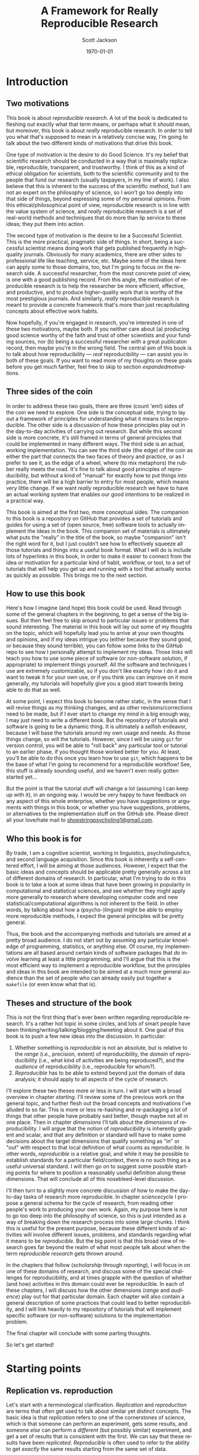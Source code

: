 #+TITLE:     A Framework for Really Reproducible Research
#+AUTHOR:    Scott Jackson
#+EMAIL:     
#+DATE:      \today
#+DESCRIPTION:
#+KEYWORDS:
#+LANGUAGE:  en
#+OPTIONS:   H:3 num:t toc:t \n:nil @:t ::t |:t ^:t -:t f:t *:t <:t
#+OPTIONS:   TeX:t LaTeX:t skip:nil d:nil todo:t pri:nil tags:not-in-toc
#+LATEX_CLASS: custom-book
#+LATEX_HEADER: \usepackage[latin1]{inputenc}
#+LATEX_HEADER: \usepackage[T1]{fontenc}
#+LATEX_HEADER: \usepackage{fixltx2e}
#+LATEX_HEADER: %\usepackage{graphicx}
#+LATEX_HEADER: %\usepackage{soul}
#+LATEX_HEADER: %\usepackage{textcomp}
#+LATEX_HEADER: %\usepackage{wrapfig}
#+LATEX_HEADER: %\usepackage{longtable}
#+LATEX_HEADER: %\usepackage{float}
#+LATEX_HEADER: %\usepackage{amssymb}
#+LATEX_HEADER: %\usepackage{marvosym}
#+LATEX_HEADER: %\usepackage{wasysym}
#+LATEX_HEADER: %\usepackage{latexsym}
#+LATEX_HEADER: \tolerance=1000
#+LATEX_HEADER: \usepackage[colorlinks=true, citecolor=black, linkcolor=black, urlcolor=blue]{hyperref}
#+LATEX_HEADER: \usepackage[style=authoryear, backend=bibtex]{biblatex}
#+LATEX_HEADER: \usepackage{baskervald}
#+LATEX_HEADER: %\usepackage{verbatim}
#+LATEX_HEADER: \usepackage{tikz}
#+LATEX_HEADER: \addbibresource{rrr_book.bib}
#+EXPORT_SELECT_TAGS: export
#+EXPORT_EXCLUDE_TAGS: noexport
#+LINK_UP:   
#+LINK_HOME: 
#+XSLT:

* Introduction
# <<intro>>
** Two motivations
This book is about /reproducible research/. A lot of the book is dedicated to fleshing out exactly what that term means, or perhaps what it /should/ mean, but moreover, this book is about /really/ reproducible research.  In order to tell you what that's supposed to mean in a relatively concise way, I'm going to talk about the two different kinds of motivations that drive this book.

One type of motivation is the desire to do Good Science.  It's my belief that scientific research should be conducted in a way that is maximally replicable, reproducible, transparent, and trustworthy.  I think of this as a kind of ethical obligation for scientists, both to the scientific community and to the people that fund our research (usually taxpayers, in my line of work).  I also believe that this is inherent to the success of the scientific method, but I am not an expert on the philosophy of science, so I won't go too deeply into that side of things, beyond expressing some of my personal opinions.  From this ethical/philosophical point of view, reproducible research is in line with the value system of science, and /really/ reproducible research is a set of real-world methods and techniques that do more than lip service to these ideas; they put them into action.

The second type of motivation is the desire to be a Successful Scientist.  This is the more practical, pragmatic side of things. In short, being a successful scientist means doing work that gets published frequently in high-quality journals.  Obviously for many academics, there are other sides to professional life like teaching, service, etc.  Maybe some of the ideas here can apply some to those domains, too, but I'm going to focus on the research side. A successful researcher, from the most concrete point of view, is one with a good publishing record.  From this angle, the motivation of reproducible research is to help the researcher be more efficient, effective, and productive, and to produce higher-quality work that is worthy of the most prestigious journals. And similarly, /really/ reproducible research is meant to provide a concrete framework that's more than just recapitulating concepts about effective work habits.

Now hopefully, if you're engaged in research, you're interested in one of these two motivations, maybe both. If you neither care about (a) producing good science worthy of the faith and trust of other scientists and your funding sources, nor (b) being a successful researcher with a great publicaton record, then maybe you're in the wrong field.  The central aim of this book is to talk about how reproducibility --- /real/ reproducibility --- can assist you in both of these goals.  If you want to read more of my thoughts on these goals before you get much farther, feel free to skip to section [[expandedmotivations]].
** Three sides of the coin
In order to address these two goals, there are three (count 'em!) sides of the coin we need to explore.  One side is the conceptual side, trying to lay out a framework of principles for understanding what it means to be reproducible.  The other side is a discussion of how these principles play out in the day-to-day activities of carrying out research.  But while this second side is more concrete, it's still framed in terms of general principles that could be implemented in many different ways.  The third side is an actual, working implementation. You can see the third side (the edge) of the coin as either the part that connects the two faces of theory and practice, or as I prefer to see it, as the edge of a wheel, where (to mix metaphors) the rubber really meets the road.  It's fine to talk about good principles of reproducibility, but without a kind of "manual" for exactly how to put things into practice, there will be a high barrier to entry for most people, which means very little change. If we want /really/ reproducible research we have to have an actual working system that enables our good intentions to be realized in a practical way.

This book is aimed at the first two, more conceptual sides.  The companion to this book is a repository on GitHub that provides a set of tutorials and guides for using a set of (open source, free) software tools to actually implement the ideas in the book.  This companion set of materials is ultimately what puts the "really" in the title of the book, so maybe "companion" isn't the right word for it, but I just couldn't see how to effectively squeeze all those tutorials and things into a useful book format.  What I will do is include lots of hyperlinks in this book, in order to make it easier to connect from the idea or motivation for a particular kind of habit, workflow, or tool, to a set of tutorials that will help you get up and running with a tool that actually works as quickly as possible.  This brings me to the next section.
** How to use this book
Here's how I imagine (and hope) this book could be used.  Read through some of the general chapters in the beginning, to get a sense of the big issues.  But then feel free to skip around to particular issues or problems that sound interesting.  The material in this book will lay out some of my thoughts on the topic, which will hopefully lead you to arrive at your own thoughts and opinions, and if my ideas intrigue you (either because they sound good, or because they sound terrible), you can follow some links to the GitHub repo to see how I personally attempt to implement my ideas. Those links will teach you how to use some piece of software (or non-software solution, if appropriate) to implement things yourself.  All the software and techniques I use are extremely customizable, so if you don't like exactly how I do it and want to tweak it for your own use, or if you think you can improve on it more generally, my tutorials will hopefully give you a good start towards being able to do that as well.

At some point, I expect this book to become rather static, in the sense that I will revise things as my thinking changes, and as other revisions/corrections need to be made, but if I ever start to change my mind in a big enough way, I may just need to write a different book.  But the repository of tutorials and software is going to be a dynamic thing.  It is ultimately a selfish endeavor, because I will base the tutorials around my own usage and needs.  As those things change, so will the tutorials.  However, since I will be using =git= for version control, you will be able to "roll back" any particular tool or tutorial to an earlier phase, if you thought those worked better for you. At least, you'll be able to do this once you learn how to use =git=, which happens to be the base of what I'm going to recommend for a reproducible workflow! See, this stuff is already sounding useful, and we haven't even really gotten started yet...

But the point is that the tutorial stuff will change a lot (assuming I can keep up with it), in an ongoing way.  I would be very happy to have feedback on any aspect of this whole enterprise, whether you have suggestions or arguments with things in this book, or whether you have suggestions, problems, or alternatives to the implementation stuff on the GitHub site.  Please direct all your love/hate mail to [[mailto:shoestringpsycholing1@gmail.com][shoestringpsycholing1@gmail.com]].
** Who this book is for
By trade, I am a cognitive scientist, working in linguistics, psycholinguistics, and second language acquisition. Since this book is inherently a self-centered effort, I will be aiming at those audiences. However, I expect that the basic ideas and concepts should be applicable pretty generally across a lot of different domains of research. In particular, what I'm trying to do in this book is to take a look at some ideas that have been growing in popularity in computational and statistical sciences, and see whether they might apply more generally to research where developing computer code and new statistical/computational algorithms is not inherent to the field. In other words, by talking about how a (psycho-)linguist might be able to employ more reproducible methods, I expect the general principles will be pretty general.

Thus, the book and the accompanying methods and tutorials are aimed at a pretty broad audience. I do not start out by assuming any particular knowledge of programming, statistics, or anything else. Of course, my implementations are all based around certain kinds of software packages that /do/ involve learning at least a little programming, and I'll argue that this is the most efficient way to implement a reproducible workflow, but the principles and ideas in this book are intended to be aimed at a much more general audience than the set of people who can already easily put together a =makefile= (or even know what that is).
** Theses and structure of the book
This is not the first thing that's ever been written regarding reproducible research. It's a rather hot topic in some circles, and lots of smart people have been thinking/writing/talking/blogging/tweeting about it. One goal of this book is to push a few new ideas into the discussion. In particular:

1. Whether something is /reproducible/ is not an absolute, but is relative to the /range/ (i.e., precision, extent) of reproducibility, the /domain/ of reproducibility (i.e., what kind of activities are being reproduced?), and the /audience/ of reproducibility (i.e., reproducible for whom?).
2. /Reproducible/ has to be able to extend beyond just the domain of data analysis; it should apply to all aspects of the cycle of research.

I'll explore these two theses more or less in turn.  I will start with a broad overview in chapter [[starting]]. I'll review some of the previous work on the general topic, and further flesh out the broad concepts and motivations I've alluded to so far. This is more or less re-hashing and re-packaging a lot of things that other people have probably said better, though maybe not all in one place. Then in chapter [[dimensions]] I'll talk about the /dimensions/ of reproducibility. I will argue that the notion of /reproducibility/ is inherently gradient and scalar, and that any definition or standard will have to make some decisions about the target dimensions that qualify something as "in" or "out" with respect to that local definition of what counts as reproducible. In other words, /reproducible/ is a relative goal, and while it may be possible to establish standards for a particular field/context, there is no such thing as a useful universal standard. I will then go on to suggest some possible starting points for where to position a reasonably useful definition along these dimensions. That will conclude all of this nosebleed-level discussion.

I'll then turn to a slightly more concrete discussion of how to make the day-to-day tasks of research more reproducible. In chapter [[sciencecycle]] I propose a general schema for the cycle of research, from reading other people's work to producing your own work.  Again, my purpose here is not to go too deep into the philosophy of science, so this is just intended as a way of breaking down the research process into some large chunks. I think this is useful for the present purpose, because these different kinds of activities will involve different issues, problems, and standards regarding what it means to be /reproducible/. But the big point is that this broad view of research goes far beyond the realm of what most people talk about when the term /reproducible research/ gets thrown around. 

In the chapters that follow ([[scholarship]] through [[reporting]]), I will focus in on one of these domains of research, and discuss some of the special challenges for reproducibility, and at times grapple with the question of whether (and how) activities in this domain could ever be reproducible. In each of these chapters, I will discuss how the other dimensions (/range/ and /audience/) play out for that particular domain. Each chapter will also contain a general description of some practices that could lead to better reproducibility, and I will link heavily to my repository of tutorials that will implement specific software (or non-software) solutions to the implementation problem.

The final chapter will conclude with some parting thoughts.

#+BEGIN_LaTeX
~
#+END_LaTeX

So let's get started!
* Starting points
# <<starting>>
** Replication vs. reproduction
# <<replication-v-reproduction>>
Let's start with a terminological clarification.  /Replication/ and /reproduction/ are terms that often get used to talk about similar yet distinct concepts.  The basic idea is that /replication/ refers to one of the cornerstones of science, which is that someone can perform an experiment, gets some results, and someone /else/ can perform a /different/ (but possibly similar) experiment, and get a set of results that is consistent with the first. We can say that these results have been /replicated/.  /Reproducible/ is often used to refer to the ability to get /exactly/ the same results starting from the same set of data.

The meaningful distinction here, I propose, is that /replication/ is about /results/ and /reproduction/ is about /methods/.  In other words, replication is the process of finding results that corroborate an earlier finding.  Many studies are designed to replicate an earlier set of results, and then add an additional manipulation or modification to explore some new aspect. On the other hand, reproduction is more about the ability to reproduce the methods of some work that has already been done. These concepts are somewhat independent, because it may be possible to reproduce a set of methods almost exactly, but if you're collecting data from a different set of participants, you may not end up replicating the initial result.  And conversely, it may be difficult or impossible to reproduce someone's methods exactly, or you may be intentionally running an experiment with a variation on the methods, but you still might get a set of results that meaningfully replicate the earlier findings.

Throughout this book, I will assume that /replication/ is a non-negotiable part of the scientific process (though see discussion in section [[dissenting]]).  If no one can produce results that fit with an earlier set of results, then typically scientists assume there was something wrong with the initial results (all else being equal).  I propose that /reproducibility/ is a methodological approach (or set of approaches) that should make replication easier if a result is true or reliable, and should make aberrent or erroneous results more transparent.  In other words, having reproducible methods does not guarantee replication, nor are reproducible methods strictly necessary for replication. But it's my contention (and the opinion of many others) that reproducible methods really facilitate the process in an important way.

With this distinction out of the way, let's talk a little about how the notion of reproducibility has developed recently.
** A sketchy history of reproducibility
I will not go through a detailed, scholarly review of reproducible research, but I will give a brief overview, to help orient you to how the content of this book fits with other discussions of the general topic.

At its roots, the discussion of reproducible research in the modern context comes from computer science, statistics, and more recently, other disciplines (like genetic biology) that involve increasingly computation-heavy analysis. One of the seminal works is \textcite{knuth1984literate}, which coined the eponymous term "literate programming." The specific idea was that good programs should be written with the /human/ reader in mind, not (just) the computer that runs the programs. This idea has lead to further ideas and developments in methods of documenting code, methods of writing code to be more legible (including developing computer languages themselves to be more legible), and methods of intertwining (or to use the Knuth's term, "weaving") human language that explains the code with the code language itself. But the broader idea is the foundation of reproducibility in the computer sciences, which is that in order for a program (and its results) to be shared effectively with the broader community, some care needs to be taken in how it is created. A program that is opaque to people other than its creator will be far less useful than a program that can be understood easily, because the latter can be improved, expanded, adapted, modified, and debugged far more easily.

Jon Claerbout is the next big name on the list, as the coiner of the term "reproducible research",[fn:claerboutreally] and as an influential early adopter and developer of methods for reproducible computational research.  One of Claerbout's earliest forays was a paper given at the 1992 annual meeting of the Society of Exploration Geophysics,[fn:claerbout1992] but more recent commentaries are given in \textcite{schwab2000making} and \textcite{fomel2009reproducible}, and there are various places (like the Madagascar project, at http://www.ahay.org/) where colleagues have implemented complete systems for reproducible research within particular domains.

[fn:claerboutreally] According to \cite{buckheit1995wavelab}, Claerbout preceded me in using the term "really reproducible" as well.

[fn:claerbout1992] An "extended abstract" is available here:\\ http://sepwww.stanford.edu/doku.php?id=sep:research:reproducible:seg92
   
Other people that have been especially visible in various ways include Robert Gentleman[fn:gentleman] \parencite[e.g.,][]{gentleman2004statistical, gentleman2005reproducible}, Roger Peng \parencite[e.g.,][]{peng2009reproducible, peng2008caching, }, and Victoria Stodden \parencite[e.g.,][]{stodden2009enabling, stodden2010reproducible, stodden2011trust, stodden2012reproducible}.

[fn:gentleman] Yes, [[http://www.r-project.org/][that Robert Gentleman]].

A common thread among all of these major movers and shakers is that they are primarily in the computational and statistical fields. There is a reason for this. The most common current notion of reproducible research, as forwarded by the people above and others, comes down to sharing the data and code that generate a particular analysis, set of results, figures, etc.  This has become a bigger deal in these fields, as the analyses themselves have become more complex and sometimes very computation-intensive. In computer science, it seems obvious that sharing code should be part of the publication process, because in many cases, the code /is/ the research!  For example, someone writes a piece of software to accomplish X, and then publishes a paper that describes the overall ideas, and maybe some benchmarks or other evidence that it does actually accomplish X.  But the primary interest from other people in the field may be in /how/ the software actually does what it does. In proprietary contexts, this may be kept secret, so that the owners of the software can sell it and beat their competitors, who are unable to do X.  But in scientific contexts, I think secrecy is unacceptable, because it makes it impossible for the scientific community to review, accept, and synthesize the work.  Black boxes are not good for science, though they may be good for warfare or profit (/maybe/).

Beyond sharing your code because your code /is/ the research, the argument is that sharing your code allows for scientific openness because other people can inspect your code for mistakes, intentional or otherwise. It's a "show your work" kind of argument. From a more positive angle, sharing code helps share the innovation and allows following researchers to build upon this work more easily and productively. In fields where the computations are non-trivial, and /how/ you get a results is as much an innovation as /what/ the results are, showing your work is an important part of dissemination and communication across the field.  So it's no wonder that fields like Peng's (biostatistics) and Stodden's (statistics and computation) are at the forefront of pushing the ideas of reproducible research.

What about fields in the cognitive and social sciences?  What about the processes involved in science before you have the data in hand, or after the analyses have been performed?  While I think the current movement in reproducible research is great, it doesn't go nearly far enough. That's why I'm writing this book.
** Expanded motivations
# <<expandedmotivations>>
If you've gotten this far, I've given you a few teasers in terms of what this is all about, and why you might care.  Or maybe you've skipped to this part to decide whether reading this is worth your time.  So here I'm going to expand a little on the opening section and enumerate what I think the main selling points are for putting in the effort to make your research methods more reproducible.
*** Being a more successful scientist
# <<success>>
I will talk about the "selfish" interests first. I'm talking about producing more and better research, getting more published, and generally being better at your job (if that involves research).

Here are some questions that involve common issues within research/academia, which can be enormously time-consuming, energy-consuming, and even (if things go poorly) career-threatening:

- You have completed months of data formatting, coding, and analysis, and have spent hours and hours formatting tables of results, creating, formatting, and labeling plots, and inserting statistics into a paper. You (or a colleague, grad student, or especially sharp reviewer) realize that some part of your data was coded wrong, or should be excluded.  How long will it take to reproduce everything you've done after fixing your data?
- You are working on a complex data set, and in the process you try several different analyses, some of them very similar, varying only by a single parameter in your statistics software.  You decide to report what you think is the best analysis in a paper. Six months later, someone asks you how you did that analysis, because they are trying something similar, and not getting the same results. How do you find the exact sequence of steps and set of options that produced the precise results in your paper? How long will this take? How easy will it be for the other researcher to follow the same sequence of steps?
- The time between doing an analysis and it appearing in print can easily be two years or more.  Could you pick up one of your own papers from two years ago (or more) and remember exactly how you analyzed the data?  Someone reads your paper "hot off the presses," (i.e., after a couple of years have passed), or maybe even a few years later, and has some good questions.  Will you be able to easily remember the details to address those questions?
- You are interested in a particular line of research and want to start your own research by replicating the same pattern of effects someone else has shown. How much effort will this take? If you can't replicate the basic results, how do you compare what you did to what they did?  If you ask them to provide details (maybe five or more years after they did the initial work), how likely do you think they will be able to provide sufficient detail to help you?  How easy would it be for you to do the same if someone wanted to replicate /your/ work?
- How can you be sure that a result/statistic you report in your paper is correct? Detecting typos in prose is relatively easy, since the copyeditor (presumably) knows the language you're writing in. But how could a copyeditor, or anyone else, catch a typo in your results/stats?
- How quickly can you access a complete bibliography of research that has influenced your thoughts on a particular topic?
- Can you quickly and accurately recall which important theoretical points were developed in which particular papers by a particular author?
- Can you quickly compare notes with someone about papers they've read to see if there are any holes in your own reading of the literature?
- Making notes about papers as you're reading them is often very helpful, and can lead to new insights and new research questions.  How easy is it to find those notes when you need them (or even remind yourself that you have notes)? How easy is it to lose those notes, and forget the points you thought about when reading?
- How much time do you spend searching for bibliographic references, even of papers you've cited before (or even papers you've written)?
- How much time do you spend formatting references, and making sure that the references section of your paper has all and only the references you cite?
- How many times have you made a typo on someone's name in your references? How many times have you made a mistake like this that somehow keeps perpetuating, because of copying and pasting from the initial mistake?
- Have you ever wanted to be able to "rewind the tape" on an analysis or draft of a paper, either to revert back to an earlier stage, or recall something that you had removed?
- Have you ever sent dozens of paper drafts back and forth with colleagues via email? How easy is it to find the most updated version, and be confident that it really is the most updated version? Do you have half a dozen different drafts labeled "FINAL"? How easy is it to find a particular draft of the paper, where some critical change was made? How easy is it to attribute certain sections to particular authors?

This is just an initial sampling. I contend that /really/ reproducible methods provide you with apparently super-human abilities to address these issues and many more. What if I told you that the answer to the first bullet would be something like "dozens of hours" for non-reproducible methods, and "maybe an hour or two" for really reproducible methods?  I also propose that if you have a decent career, you will run into these issues over and over. Therefore, the investment of time and energy into reproducible methods has enormous payback potential.

The above points are about efficiency. But I also believe that making your work more reproducible will also lead to greater fame (and possibly fortune, depending on your field, I suppose) and higher quality work.  By employing more reproducible methods, you will catch mistakes more often, and when you do catch mistakes, it will be easier to correct them. You will be able to explore more lines of thought and experimentation with an analysis or argumentation, and easily "switch back" if the experiment doesn't work out. The effort you put into making your work reproducible will result in cleaner, more careful work, which should result in a better publication rate, faster publication, quicker resolution of questions by reviewers, and publication in better journals. You will be able to collaborate more effectively, and amplify your output by engaging in more collaborative work.  By making your work more reproducible, it will make it easier for other people to build on what you've done. This will increase your citations, and lead to a bigger impact on the field than you would have had otherwise.

I'm making some pretty big claims here.  Is it snake oil?  I don't think so, but I also don't have much in the way of empirical results to give you to back it up, either, since my own career is still in its early stages. However, my personal experience thus far is that when I've taken the time to make my work more reproducible, it has /always/ paid off.  Every time.  No exceptions.  I have found that I /always/ need to recall certain details or update an analysis after some change, or compare an alternative, etc., etc., and more reproducible methods make all of those things much less painful and less time-consuming.

The other good news is that in my experience thus far, reproducibility is not an all-or-nothing affair. You can invest a small amount of energy into reproducibility, and still get benefits. In other words, there are many different levels of investment (of energy and time) possible, and all of these levels pay dividends.

Of course, I have also spent quite a bit of time fiddling around with different software packages, trying out methods that don't work all that well, and generally sinking a lot of time into learning a bunch of different tools.  One of my hopes for this book and the accompanying tutorials is to greatly reduce this cost of entry for you, gentle reader.  It's also a good way for me to iron things out for myself, so this isn't entirely altruistic. But the other benefit is that the more people use these methods, the easier collaboration becomes.  I'm a huge fan of the LaTeX system, but it can make collaboration difficult when other people don't use it.  The more people use it and other tools that allow more reproducibility, the better, but the cost of entry needs to be sufficiently low.

In the end, though, I'm doing all this myself because I have a firm belief that it will pay off for me personally.  I have already seen evidence of this. Whether it works for you is up to you to find out.
*** Doing better science
As I claimed in the beginning section, reproducible methods should also lead to better science, and reproducibility is partly an ethical responsibility for scientists. We live in an exciting but perilous time for science. The rise of the internet into a mature infrastructure, the continuing advances in personal and large-scale computing, great strides in terms of data collection and analysis of types we could barely contemplate 10 or 20 years ago, and so on, provide an exciting new global realm of scientific discovery and collaboration. On the other hand, because of various domains of economic and social change, science is also under attack.  Basic scientific education (for both "hard" and "soft" sciences) is in jeopardy in many spheres of public education.  Funding for basic science[fn:basic] is becoming harder to come by, and more competitive.  Several severe cases of academic fraud have received a lot of exposure in the popular press.[fn:stapelhauser] So while the potential for advances in sciences --- including cognitive and social sciences --- has never been greater, issues of risk, accountability, and demonstrating value to society loom heavy over the academic landscape.

[fn:basic] ``Basic'' science is typically described as "science for science's sake" -- in other words, science for the sake of increasing understanding. This is contrasted with "applied" science, which is science with an aim of addressing some real-world problem with direct social, economic, or military applications. So for example, theoretical particle physics (e.g., the search for the Higgs boson) or theoretical linguistics (e.g., the search for abstract linguistic universals) are basic science, and developing a particular branch of particle physics to explore some new energy weapon, or applying a theory of universal grammar to problems in machine translation, are examples of applied science. In reality, there's a large continuum. The point here is that in all sorts of domains, it's harder and harder to do research without some kind of applied angle to justify funding.

[fn:stapelhauser] For example, [[http://www.nytimes.com/2013/04/28/magazine/diederik-stapels-audacious-academic-fraud.html][Diederik Stapel]] and [[http://www.boston.com/whitecoatnotes/2012/09/05/harvard-professor-who-resigned-fabricated-manipulated-data-says/UvCmT8yCcmydpDoEkIRhGP/story.html][Marc Hauser]].

An absolutely critical piece for both sides of this tension is the issue of trust.  On the one hand, as possibilities for new data sources and analyses and collaborations explode, reproducibility is key, in order to maintain trust and order within the scientific community.  For example, some advances in statistical methods that have recently become much more accessible (e.g., mixed-effects models, Bayesian analysis) are still not fully integrated or fully understood by researchers in many fields.  This means both that some researchers may be employing methods they do not (yet) fully understand, and that some journal reviewers may be resistant to new methods, even if they do not have good reason to be, simply because they are unfamiliar. More transparent, reproducible methods of employing these and other more novel analyses would greatly facilitate the ability to share, evaluate, and critique these methods. In many cases, the publication standards that journals require simply cannot keep up with innovations in analysis, and so a journal article may simply not contain the information that someone would need to know enough about what the authors had done in order to evaluate the work. Reproducible methods fill that gap, and make it easier for researchers to share findings and confidence in those findings, whether or not journals require report of particular things in a published article.

Reproducible methods can also promote transparency and trust outside academia.  When people outside the academic scientific community can pick up and replicate analyses and results, it can help break down the "ivory tower" metaphor.  It increases accountability and decreases the possibilities for fraud and scandal. If anyone with a computer can re-run and inspect for themselves some important analysis of (e.g.) climate change, voter fraud, economic disparity, health issues, etc., then there is far more opportunity to bring discourse of such topics into the realm of facts and better decisions, and out of the realm of hearsay and fact-twisting partisanship.  There is a growing practice of people circulating various plots and graphs through social media like Facebook or Twitter, showing things like debt growth under Democrats vs. Republicans, relationships between gun laws and gun violence, etc., etc.  But without an ability to replicate the methods (and directly inspect the data) that went into creating such graphs, there is no real reason to trust any of them.  A bar graph can lie just as easily as anything else, especially if you can't see how it was made. 

Within academia, there has been a growing recognition of and dissatifaction with the problem of replication. The standards for publications in most fields reward studies (by publication and dissemination) for showing effects, while "null results" or failed replications of the same studies may have an extremely difficult time getting published, even though the existence of many well-done failed replications should cast significant doubt on the initial published effects. To make matters worse, replication is more difficult and resource-consuming if the original study is not very thoroughly described. By making replication easier, we can save time and money by reducing the amount of resources wasted on failed replication attempts. There are some interesting current projects trying to address the so-called "file drawer" problem of unreported failed replications, but increased reproducibility is a critical piece of making such efforts successful.

Another hot-button issue that relates to reproducibility is the notion of open access. The current fact of the matter is that a great deal of research is funded by taxpayers, but very few taxpayers are able to access the products of the research (i.e., published papers) without having to pay additional fees to a publisher.  Universities (also largely funded by taxpayers) pay often exorbitant fees to access the journals that their faculty are publishing in or need access to for their research.  While open access and reproducibility are not necessarily related, they would both thrive in a world where open, transparent, reproducible methods were the norm. If researchers could easily share their work in formats that other researchers could more easily inspect, reconstruct, and critique, then peer-review should be facilitated, alleviating some of the pressure for journals to be "gatekeepers" of quality.

The argument, therefore, is two-fold.  First, science is facilitated by openness.  If one's methods provide a barrier to openness, that is an impediment to science. In some sense, there are inherent difficulties in the task of communicating our thoughts in a way that other people can interpret them and expand upon them, but the more reproducible one's methods are, the more this natural impediment is removed. Second, science exists not in a vacuum but as part of a social contract between the people that enable scientists (taxpayers, employers, etc.) and the scientists themselves. Reproducible methods should help promote trust and accountability. On efficiency grounds alone, if reproducible methods help researchers do more research and waste less time, then such methods are part of a responsible use of the resources (time and money) given to researchers. 

While I do not personally believe that /intentional/ waste and fraud is widespread in academia, there are certain areas that are more vulnerable than others, like research on pharmaceuticals or other big medical issues, and those are inevitably the areas where there is the most to gain or lose by fraud. Would reproducible methods have prevented the terrible debacle of the [[http://news.sciencemag.org/scienceinsider/2011/09/flawed-cancer-trial-at-duke-sparks.html][Duke cancer trials]]? Maybe not, but one of the major players involved in uncovering the faults of the study ([[http://odin.mdacc.tmc.edu/~kabaggerly/][Keith Baggerly]]) believes strongly that reproducible methods would have made it much easier (thus much less time-intensive and much less expensive) to catch the mistakes.[fn:baggerlytalk]  And if you think this kind of thing is an isolated case, spend some time reading or listening to Ben Goldacre.[fn:goldacreted] Goldacre focuses on the deception and bad science behind many medical studies. He doesn't focus explicitly on reproducible methods, but one of his big themes is the selective withholding of data. If a pharmaceutical company withholds the data from 75% of the trials done on their drug, how confident can we be that the effects reported are real?  A fully open, reproducible set of methods is a key piece in making all kinds of findings open to other academics, to policymakers and decision-makers, and to the public.

[fn:baggerlytalk] See here for a video and slides of a talk he's given:\\ http://videolectures.net/cancerbioinformatics2010_baggerly_irrh/ 

[fn:goldacreted] Who happens to be quite entertaining!  See this talk for example:\\ http://www.ted.com/talks/ben_goldacre_battling_bad_science.html

But what about low-stakes (i.e., most) research in cognitive science, or other disciplines?  Do I really think that linguists are insidiously withholding data in order for them to defend their pet theory within Minimalist syntax?  Not exactly, but the effects of publication bias are well-known and discussed in many places. In essence, since there is a bias to publish positive findings (i.e., "statistically significant" results), many of the studies that have attempted a replication but found no results will not be published, meaning that the literature will present a skewed, and perhaps completely false picture of the actual pattern of findings.  Worse, Uri Simonsohn and colleagues \parencite[e.g.,][]{simmons2011false} have shown that many of the typical practices of researchers in psychology and other cognitive sciences result in the ability to find nearly any effect to be "statistically significant," but /only when these practices go unreported/.

There are two points here. First, flaws and inaccuracies in the ways that research findings are presented are not limited to high-stakes, big-money areas. Even very well-meaning and experienced researchers can inadvertently fall into some of the traps. Research is /difficult/, after all!  Second, while reproducible methods are not a panacea, they go a long way towards improving the situation. Back to the issue of ethics, what if your "slightly fudged" results end up sparking a lot of interest, and several people get grants to pursue issues based on those findings? That could be millions of dollars and years of work wasted.  Transparent, reproducible methods don't ensure that this could never happen, but they can help reduce the frequency and severity of these problems.
*** Summary of motivations
I've argued for two different kinds of reasons to at least consider reproducible research methods. One is that it will help you /personally/ to be more productive, to publish better papers, and to have a bigger impact in your field, the more reproducible your methods are. The other is that reproducible methods help promote and enforce the trust inherent in the social contract of research.  In terms of helping your own career, reproducible methods can help make your work more efficient and productive, and it can make it easier for others to disseminate, assimilate, and build on your work (thus increasing collaborations and citations).  In terms of promoting trust, reproducible methods can play an important role in improving transparency and trust both within and beyond the academic scientific community.  While issues of fraud and intentional misdoings may plague some fields more than others, a growing literature has shown that even "low stakes" fields frequently fall prey to practices that can lead to the publication of spurious results, which create a drain of time, effort, and resources for researchers that attempt to replicate or build on these results. Reproducible methods can help prevent such mistakes, and they can make it easier and less costly to catch and correct such mistakes.  In short, there are a host of potential benefits of reproducible methods, for both idealists and pragmatists alike.
** A dissenting opinion and a rejoinder
# <<dissenting>>
I would be remiss if I didn't recognize that not everyone is convinced. In a recent unpublished manuscript, \textcite{drummond2012reproducible} offers a "dissenting opinion." He outlines four points that he interprets to be the main points of the reproducible research "movement" that he sees growing, and he offers responses to each. The following points (both the pros and cons) are lifted verbatim from \textcite[][p.2--3]{drummond2012reproducible}:

1. 
   - Claim for reproducible research: :: It is, and always has been, an essential part of science; not doing so is simply bad science.
   - Drummond's rebuttal: :: Reproducibility, at least in the form proposed, is not now, nor has it ever been, an essential part of science.
2. 
   - Claim for reproducible research: :: It is an important step in the "Scientific Method" allowing science to progress by building on previous work; without it progress slows.
   - Drummond's rebuttal: :: The idea of a single well defined scientific method resulting in an incremental, and cumulative, scientific process is highly debatable.
3. 
   - Claim for reproducible research: :: It requires the submission of the data and computational tools used to generate the results; without it results cannot be verified and built upon.
   - Drummond's rebuttal: :: Requiring the submission of data and code will encourage a level of distrust among researchers and promote the acceptance of papers based on narrow technical criteria.
4. 
   - Claim for reproducible research: :: It is necessary to prevent scientific misconduct; the increasing number of cases is causing a crisis of confidence in science.
   - Drummond's rebuttal: :: Misconduct has always been part of science with surprisingly little consequence. The public's distrust is likely more to do with the apparent variability of scientific conclusions.

I'll address these points in turn. First, Drummond starts by articulating a position pretty similar to the distinction I draw in section [[replication-v-reproduction]]. What I call "replication" --- finding results that are consistent with a pattern of results found in a different study --- he calls "Scientific Replication," and he seems to admit that this is pretty important. His point is that the /exact/ reproduction of an analysis from the same data set is a pretty novel development in the history of science, and not at all a cornerstone of scientific progress. I don't disagree with his point, but I think it's missing the bigger issue. That is, I agree that strictly speaking, reproducible methods are not /necessary/ for the kind of replication that advances scientific knowledge. As Drummond points out, getting the same pattern of results with a near-identical experiment is less impressive (for the purposes of generalization) than getting the same results under a different set of circumstances.  But I think this strict reading is missing the benefit that reproducible methods can have. Are they /necessary/ or even /sufficient/ for scientific progress? No, of course not. Will they /facilitate/ scientific progress?  I believe so. Drummond's third point argues "no," but I'll get to that shortly.

The second point is a case of pedantic nitpicking, in my opinion. He points out that not everyone is convinced that science proceeds by incremental steps. This is exactly why I also admitted early on that I am not an expert in the philosophy of science, and I am not interested in arguing that True Science can only be achieved with reproducible methods. I do not think the usefulness of reproducible methods hinges on some acceptance of what the philosophically "correct" view of science is. I don't think there necessarily needs to be a single "correct" view. All I claim is that transparency of methods and increased ability for people to understand and reproduce each other's work will only grease the skids, whatever the actual trajectory of scientific progress is. I don't think any of the benefits of reproducible research depend on a notion of science as incremental and cumulative.  One could imagine a "paradigm shift" being facilitated if the radical results could be made more transparent, and thus more credible, to those who support the scientific /status quo/. Maybe some proponents believe otherwise, but I propose that one can find value in reproducible methods without adhering to any particular view of what "science" is.

The third point is what I think is really at the heart of Drummond's complaint, and I think the most legitimate concern. In short, he seems worried that if journals start to impose arbitrary constraints on what the authors need to provide, in order to achieve some standard of reproducibility, then the system of peer-review will get clogged with data and software, and there will be a much greater burden on authors, reviewers, and editors. It just sounds like a big hassle to him, and not worth it. He also thinks it will foster distrust, because it would treat everyone as if they had something to hide, by forcing them to put data and code out into the open. 

There are several issues here worth picking apart.  One of the more disturbing comments Drummond makes is that submitting code will "simply result in an accumulation of questionable software (p. 5)." This is disturbing to me, because if one really believes that the software that generated the results of a paper is questionable, why would you ever trust the results reported in the paper?  I think what he means is that most pieces of code that researchers throw together to do their analyses are not the cleanest, most efficient, most generally useful pieces of software.  I think this is probably fair, given that most researchers are not also expert software developers, and are thus putting together scripts that are designed to get the answers they need, not produce general-purpose software that could be used in a "production-level" context. However, I think if researchers took the goals of reproducible research seriously, they would produce code that more cleanly replicates the results of the paper.  If you still have doubts about the code, at least you are able to actually inspect the code and confirm or disconfirm your doubts. If you think most people's code is crap, and you don't ask them to provide their code, then you really have no reason to read any of the papers in the first place. If Drummond has no faith in the programming abilities of researchers /a priori/, then I wonder whether he thinks there is any value in any research performed with computers at all.

This segues into Drummond's point about reviewers. I think he imagines a situation where reviewers are called upon not only to review the paper, but to review the (messy, "questionable") code. I think this is only one way it could play out. If we imagine a really reproducible paper like the kind I will discuss in this book, the paper /cannot exist/ without the code. If you take the code away, then there will be no tables of results, no figures, no reporting of statistics at all.  In this kind of set-up, as long as the reviewers believe the results, then there's no reason to question the code, because by definition, the authors have produced code that results in the paper. Only in the case where a reviewer is familiar with the type of analysis and wishes to know about a detail not reported in the main body of the paper (which happens /very/ frequently), those details can be obtained by inspecting the code. Maybe the authors would be asked to point out where in the code such-and-such can be found, or why they chose to implement something in a particular way, but if the research is /really/ reproducible, the reviewer should be able to verify or falsify any particular concern they have.  But if the reviewer doesn't care about the code, I don't see how it would be any different from the current situation if they merely trust that the authors' code does what they say it does, and trust the results as reported in the paper. In other words, reviewers already (usually) trust that an analysis was performed as described in the paper, unless they see something strange or questionable in the results. This wouldn't change if the code was also provided with the paper. All it would change is provide a much more thorough and expedient way for reviewers' questions and concerns to be addressed.  But I think Drummond's point is well-taken that journals may not always come up with the best policies regarding reproducible research, so some effort should be taken to get things right, if a journal decides to enforce some degree of reproducibility.

Another technical downside is that if code and data are shared in addition to papers, this could represent an exponential increase in the burden on journals to host such material. This is a legitimate concern, since it starts to put a very real price tag on reproducible methods.  But since publishers currently charge for access to an article /in perpetuity/, it doesn't seem unfair to me that they would therefore have the responsibility of hosting the materials in perpetuity.  Maybe some more obscure articles' materials get "retired" to archives that don't need to be kept in on-demand storage on a disk somewhere.  But I think if this became the norm, there would be some effort in figuring out how to host things in a cost-effective way.  And again, this is only a downside towards the mandatory /publishing/ of reproducible methods.  All of my arguments above are based on the idea that people would use reproducible methods first for their own private benefit (regardless of journal requirements), and second in order to facilitate sharing their work (again, regardless of whether that sharing is done through a journal publisher or not). So this concern about clogging publishers' servers is not a general problem.

The bigger issue, from my perpective, is the burden that reproducible methods put on /researchers/. If it were automatic and easy to implement reproducible methods, then everyone would be doing it already. It's my belief that implementing reproducible methods, and learning the techniques/software that enable the implementation are all worth the time and energy expended. But it's hard to say if it's really worth it to everyone, if some people would benefit more than others, or what.  And it's hard to put a precise price tag on it.  Most people were not initially trained on the tools that I will recommend for an implementation of reproducible measures. That means that virtually any researcher in the fields I work in will have some learning curve in order to start doing more and more reproducible research. And changing work habits is difficult!

To this objection, I can only say that my personal experience has been that it's more than worth it. Some people have naturally gravitated towards these kinds of techniques, and the methods will naturally appeal more to some people than to others. This book and the accompanying tutorials are a big experiment. Maybe they will help enable people to implement reproducible research, where they never would have otherwise. Or maybe it will just help a subset of people, who may have eventually stumbled on some similar ideas anyway, to find these techniques faster. Or maybe it will only help me!  This is essentially an empirical question, so I'm writing the book to find out the answer.

Drummond's final point seems to be that misconduct in science is not a new phenomenon, and in fact scientific progress is remarkably robust against the bad effects of misconduct. Somewhat paradoxically, he seems to suggest (referring to the aforementioned Duke cancer trials) that perhaps the solution is that we should be "more skeptical about the results of scientific experiments (p. 7)." This is really perplexing to me, because he seems to be suggesting that requiring reproducible research would increase distrust in the scientific community, but then suggests that instead of reproducible methods, we should simply be more distrustful of science? The biggest point about the Duke trials is not that reproducible methods would have prevented the problem (which was apparently largely due to some very basic problems in data formatting: having one column displaced by a row with respect to the values in the other columns), but if we are to believe Baggerly, /thousands/ of man-hours could have been saved if they had not had to go through the excruciating work of reconstructing methods that were not provided. Skepticism is a natural (or acquired) tendency of all good scientists; reproducible methods merely make it easier to satisfy one's skepticism.

To put this another way, it /might/ be the case that the scientific process is robust against the "base rate" of misconduct (though one has to wonder when you hear Ben Goldacre talk about the pervasivess of it in some medical sciences).  But even in the examples that Drummond gives, reproducible methods would have helped enormously. He brings up the claim of "cold fusion" by Pons and Fleischmann in 1989. And he mentions that the impact of this study were "short lived."  But in doing so, he mentions that "many scientists did attempt to reproduce the result and failed (p. 7)." Is the implication that the time and money spent in all those failed replications was negligible? Those scientists had nothing better to do? That's hard for me to believe. Of course, even with reproducible methods, some time and expense would be lost in trying to replicate a false finding like this, but the point is that (almost by definition) the more reproducible the methods are, the less time and money would be wasted in the process.

In the end, I think Drummond's points mostly stack in /favor/ of reproducible research. While reproducibility is not a /necessity/ of science, it facilitates what he calls "Scientific Replication" (and what I call just "replication" in section [[replication-v-reproduction]]) by providing more transparency and facilitating the process of actually carrying out a study aimed at replication. The fact that not everyone has the same view of what the "scientific method" is also comes out favoring reproducible research.  Perhaps an author makes some set of judgment calls as to which of her results are important or not. If this is not transparent in a way that allows others to examine the impact of alternatives, then the work would be of little use, or even misleading to someone with different views. In other words, greater transparency and reproducibility benefits more viewpoints, not fewer. Finally, the consistent presence of misconduct is not likely to disappear from science, no more than from any other sphere of human endeavor. However, reproducible measures should reduce unintentional misconduct, and make all kinds of misconduct and Bad Science (to use [[http://www.badscience.net/][Goldacre's term]]) easier to catch and less onerous to correct.
** Some starting principles
Before diving into the chapter about how reproducibility has /dimensions/ that we should keep in mind, I would like to offer here an initial set of principles that cover some of the issues raised thus far, toward a description of how the imperatives of reproducibility could be framed.

1. *Don't repeat work.* This is a guiding principle for a lot of the practical goals of reproducibility. If work is really reproducible, it will cut down a great deal on the number of wheels that need to be reinvented, both for yourself and for others.
2. *Don't hide errors.* Everyone makes mistakes. But when those mistakes are buried in processes that are opaque and non-reproducible, it can make them extremely hard to find and fix.  If your research is really reproducible, errors will show up, and it will be easier to trace them.  For example, maybe at one stage in your work, you had demonstrated an effect. But then some data was added and things changed drastically. What happened? Was the effect really just ephemeral to begin with? Or was some error introduced in the new data or analysis?  Reproducible methods will allow you to "rewind" and "replay" the sequence of events, so that you can re-create the intial finding, and then work through what happened next to change things. Without reproducibility, you're stuck with a lot more work on your hands (or worse, a temptation to just brush aside the new data and report the earlier finding).
3. *Fix errors once.* Once an error has been found, you should only have to fix it once.  This is kind of like a special case of "don't repeat work," but important enough to mention separately. Errors have a tendency to propagate. If your work is maintained as fully reproducible, there should be one "source" place to go fix the error.  Then it's done, and you don't have to play whack-a-mole for weeks trying to figure out what other things were screwed up by that one error.
4. *Make processes transparent.* Again, this is related to the previous points, but is independent.  One of the ongoing goals in making your work reproducible is to make it /really/ reproducible, meaning that if you come back to it after five or ten years, you can see how it worked, just as when you created it the first time.  Work that is reproducible /in theory/ but completely opaque when you try to unpack it is not /really/ reproducible. For example, it's one thing to have a script that completely reproduces your analysis, but making that script more legible and understandable by others is even better.
5. *Don't depend on memory.* Memory is a faulty thing. Especially mine. Yours is probably much better, but I'm almost positive it's not good enough (unless you have perfectly [[http://en.wikipedia.org/wiki/Eidetic_memory][eidetic memory]]) to be able to be able to "replay" all the decisions you make in carrying out your research. We constantly delude ourselves into assuming that we'll remember some aspect of the research, because it's "obvious."  This is a myth that needs to die. We can't literally assume we'll forget everything (imagine starting out your research notebook with instructions on how to turn on a computer and use the keyboard), but any chance we can get to offload dependence on memory to a reproducible, transparent process, the better.

These are just a few thoughts to get us started.  We will dive into things more thoroughly shortly, but it's useful to have a few general starting points to refer back to, when discussing the more in-depth issues.
** Moving forward
This chapter has reviewed some of the main talking points regarding reproducible research that characterize many current discussions. In the following chapters, I aim to contribute some new points to the discussion. First, I will briefly discuss what I see as the primary dimensions of reproducibility. Then I will devote a chapter to each of five major domains of research, and attempt to develop somewhat more concrete proposals regarding what could/should be made more reproducible. I will take the approach of discussing the general kinds of activities in each domain, and then try to derive some general principles for how one might make these activities more reproducible.  For each of the tasks discussed in these chapters, I will link to tutorials for specific examples of implementations, so that if you are convinced that reproducibility in a particular task/activity might be a good idea, you can follow some links and learn about how I personally try to implement this in my own work, and how you could do something similar yourself.
* Dimensions of reproducibility
# <<dimensions>>
So we're a few chapters in, and I have managed to only hint vaguely at what /reproducible/ really means.  The reason for this is that ultimately, I think reproducibility is most useful when thought of as a /relative/ concept. I'll present a conceptual framework in this chapter for what I think the most important dimensions of reproducibility are. But moreover, I think reproducibility is relative in a very practical sense. That is, I believe that we should be less caught up in defining some ideal for reproducibility, and more invested in finding out how to make our work more reproducible than it is currently, and reaping the benefits.

That said, the thesis I present in this chapter is as follows. Evaluating whether research is reproducible (or how reproducible it is) depends on three dimensions: the /domain/, the /range/, and the /audience/.  In brief, these refer to /what/ is being reproduced, /how precise/ the reproduction is, and /who/ is expected to be able to do the reproduction. 

I'll talk about each of these dimensions in turn.
** Domain: what is being reproduced?
# <<domain>>
In order to talk about reproducibility, we have to consider what aspects of the research process --- or more concretely, what research /tasks/ --- are intended to be reproduced.  The current state of the art, as forwarded by the most visible proponents of reproducible research, boils down to a reproduction of data analysis. Sharing data and code that reproduces the analysis, figures, etc. in a paper is a great start, but only focuses on one slice of the research process.

But even this slice can be broken down, and we can talk about some aspects of the data analysis process being more reproducible than others, for any given case.  For example, someone might publish all the code that went into their analysis, but for some reason might not be able to (or might not be willing to) provide the raw data. This is a step in the right direction, and it makes the analysis more reproducible than if they hadn't provided their code, but it's more limited in the /domain/ of reproducibility than providing everything needed to reproduce the results.

However, to really push the idea of reproducible research to its limits, we need to expand the domain to consider /all/ aspects of the research process, not just the data analysis part.  Again, I'm not a philosopher of science, but from my point of view, the research process breaks down into five big chunks, which are inter-related in various ways, but which basically form a cycle.  This is schematized in figure [[rescycle]].  

#+BEGIN_LaTeX
  \begin{figure}[h]
  \caption{The research cycle}
  \centering
  \begin{tikzpicture}
  \def \n {5}
  \def \radius {3cm}
  \def \margin {20}
  \node[] at ({360/\n * 2 - 54}:\radius) {Scholarship};
  \draw[<-, >=latex] ({360/\n * 2 +\margin - 54}:\radius) 
    arc ({360/\n * 2 +\margin - 54}:{360/\n * 3 -\margin - 54}:\radius);
  \node[] at ({360/\n * 1 - 54}:\radius) {Theory};
  \draw[<-, >=latex] ({360/\n * 1 +\margin - 54}:\radius) 
    arc ({360/\n * 1 +\margin - 54}:{360/\n * 2 -\margin - 54}:\radius);
  \node[] at ({360/\n * 0 - 54}:\radius) {Data collection};
  \draw[<-, >=latex] ({360/\n * 0 +\margin - 54}:\radius) 
    arc ({360/\n * 0 +\margin - 54}:{360/\n * 1 -\margin - 54}:\radius);
  \node[] at ({360/\n * 4 - 54}:\radius) {Data analysis};
  \draw[<-, >=latex] ({360/\n * 4 +\margin - 54}:\radius) 
    arc ({360/\n * 4 +\margin - 54}:{360/\n * 5 -\margin - 54}:\radius);
  \node[] at ({360/\n * 3 - 54}:\radius) {Reporting};
  \draw[<-, >=latex] ({360/\n * 3 +\margin - 54}:\radius) 
    arc ({360/\n * 3 +\margin - 54}:{360/\n * 4 -\margin - 54}:\radius);
  \end{tikzpicture}
  \label{rescycle}
  \end{figure}
#+END_LaTeX

\noindent Here's how I see the basic cycle happening:

1. *Scholarship*: Reading and synthesizing previous work on a topic. Very few ideas in science come from nowhere.  Science is a long, protracted dialogue.  The processes involved in scholarship are the processes of listening to that dialogue and coming to some understanding of it and where you might be able to add to it.
2. *Theory*: This is basically the "new ideas" bucket. In the process of doing research and reading the literature, you eventually come up with your own ideas, or pick some aspect of existing ideas to test. That is, there is a process of narrowing in on some aspect of a theory that you are wanting to falsify, clarify, develop, or support.
3. *Data collection*: At the heart of all kinds of science is the idea that you need to make some kind of observations about the world, that is, collect data. I'm simplifying a great deal to place this step after theory, because in many cases, observations precede theory, but I think one could defend the idea that all observation is made in the context of some theory, even if that theory is a rough "pre-theoretical" conceptualization of a problem or domain.  Either way, if the reader would prefer to add more lines and circles to the diagram, you are welcome to. The point here is that the process of data collection frequently interacts with theoretical understanding, and frequently researchers make data collection plans with the intent to test hypotheses.  This domain includes both designing data collection (e.g., designing experiments) and all manner of collection processes, such as running psycholinguistic experiments with undergraduates, collecting data from a corpus or scraping it from the web, running lab experiments, collecting naturalistic observations, etc., etc.
4. *Data analysis*: Whatever kind of data you end up collecting, there has to be some kind of analysis involved. In the context of reproducible research, the assumption is normally that this involves quantitative (statistical) analysis, but clearly this is not always the case. I propose that however the data is analyzed, that process is integral to understanding how the data actually bear on the theory being tested/developed, and so the process should be as reproducible and transparent as possible, whether or not it's a quantitative analysis. For example, I'd say that even things like formal mathematical proofs are a type of analysis, and show how one gets from A to B, from premises (theory and scholarship; preceding work) to conclusions. Similarly, constructing an argument or conclusion from a set of qualitative data also has a trajectory from A to B, and this trajectory might benefit from more reproducible methods. More on all this, but the point is that there's a lot that could qualify as "data analysis" in the broader view I'm setting up here.
5. *Reporting*: The final critical step following an analysis is to report the results, conclusions, etc., in some kind of formal, written fashion. There's a cute picture on the web of Adam Savage from the /Mythbusters/ show with the caption: [[http://imgur.com/rnf2K]["Remember kids, the only difference between screwing around and science is writing it down."]] In a slightly more serious venue, Andrew Gelman has said more or less the same thing in his blog: [[http://andrewgelman.com/2013/02/22/science-is-science-communication/]["science /is/ science communication."]] Regardless of the philosophy, writing papers and getting published is one of the primary things researchers are expected to do in the course of their careers. This involves a lot of different tasks, but it represents a pulling together of some part of the analysis (often not all of it!) of some of the data (often not all of it!) and discussion of some of the literature (often not all of it!)... you get the picture. Reporting is a lot more than just putting down the previous four steps to paper; it involves a lot of choices that could be made more transparent or reproducible. And finally, a published paper becomes part of the dialogue of science, feeding back into the cycle.

The idea I'm pushing is that reproducibility is not necessarily limited to just the data analysis part of the cycle, though that's been the primary focus of people that have been waving the banner of Reproducible Research. In the next several chapters, I will work through each of these parts of the cycle, discussing how the activites in that domain could be made more reproducible, and how this could be a good idea. But before diving into that, I still need to talk about /precision/ and /audience/.
** Range: the precision of reproducibility
Once you narrow in on /what/ you're trying to reproduce, you can talk about how /precise/ the reproduction is, or should be.  If your goal is to reproduce an analysis, the assumption is that usually it should be pretty precise. That is, if you want to show how you got from a set of data to a particular statistic or figure, and someone runs your code with your data, the expectation is that the reproduction should be /exact/.  But even "exact" may have some tolerance for variation. You'll only get an exact figure if the code also specifies things like aspect ratio, or precise colors.  But maybe variation in some of these details is tolerable for one's purposes. That's the broader point here, that "reproducible" can represent a wide range of values for how precise the reproduction needs to be in order to be acceptable, depending on the context.

To take another example, data collection methods should be fairly reproducible, so that other people can see exactly how you collected your data, and so that they could collect similar data on their own. But if it involves collecting data from a sample (like collecting data from human participants), it will be impossible to collect precisely the same set of data.  Even automated methods like scraping websites or processing Google search results may be impossible to reproduce exactly, because of the constantly changing nature of the internet.  But even if the collected data won't be exactly the same, providing the code and stimuli for running your experiment is a much more reproducible case than simply describing generally how the experiment was designed.

Reproducibility is not an all-or-nothing proposal. Simply moving your methods down the scale towards "higher precision of reproducibility" has a great deal of value, however far you're able to push them.  But if institutions (like journals) wish to set thresholds for minimum standards, then the precision of reproducibility needs to be carefully considered.
** Audience: who is going to do the reproduction?
The dimension of /audience/ may be one of the most important dimensions, but I have seen little if any direct discussion of it. It can be a deal-breaker in many cases, especially if you are interested in /really/ reproducible research, not just /theoretically/ reproducible research. For example, you could provide a complete set of code to generate all of your results and figures, but if you provide it in FORTRAN, or something esoteric like [[http://en.wikipedia.org/wiki/Brainfuck][brainf---]], the number of people who could actually reproduce your work would be pretty small.  To take a more realistic example, while the statistical software R continues to grow in popularity, proprietary statistical packages like SPSS are still much more prevalent in some fields or subfields. I will argue later that using R has many advantages for creating reproducible research, but it may be that for a particular audience, it is /harder/ for them to reproduce an analysis in R than it is in SPSS.  Similarly, while I will argue that LaTeX is a superior system for writing reproducible papers, Microsoft Word is still dominant for many researchers, and reproducible collaboration with LaTeX can run into real problems because of this.

Even more broadly, an analysis might be reproducible for some other academic working in the same field, but might be totally opaque to a non-academic.  This is a real issue, and can undercut some of the lofty ideals put forward by the reproducible research community.  For example, how can reproducible methods provide transparency and accountability to taxpayers, if 99.99% of taxpayers do not know enough about the software to be able to run even the most basic analysis?

Finally, there is also a very special case of audience to consider: yourself.  For many of the benefits I outline in section [[success]], the goal is to make it so that you can easily reproduce your own work.  If you've never tried it, this turns out to be more difficult than you might expect.
** Interactions
These three dimensions of /domain/, /range/, and /audience/ are theoretically independent, but in reality, they are often correlated in important ways.  For example, if you want to be able to reproduce your own work, it is usually implied that the target precision is pretty high. That is, it's more typical that you want to be able to know or reproduce /exactly/ how you did something (or as exact as possible).  But in typical papers, where you must report your methods in a way so that other researchers could at least attempt a replication of your results, the standards for precision are much lower. To take the example of data collection for an experiment, if you have a successful round in recruiting participants, you will probably be interested in using more or less exactly the same tactics (same flyers, same places where you posted your flyers, same rate of pay, etc.), but this level of detail is virtually never shared in a published paper.  Conversely, if you want your analysis to be /really/ reproducible by a wide audience, you may have to provide a lot more explicit detail than you would if you were just making notes for yourself or for a graduate student in your lab, since you are starting with a great deal of familiarity with your typical practices. 

The point is that reproducible methods are not a one-size-fits-all project. Therefore, I will work through a wide range of applications and situations, and discuss what it might mean to have more reproducible methods in that domain, for certain values of precision and audience, but I will not be able to cover all possible combinations in a detailed way. In keeping with a pragmatic focus, I will take self-reproduction (i.e., reproducing your own work) as a starting point, and discuss what I consider to be useful levels of precision, and then expand from there. 
* Scholarship
# <<scholarship>>
I touched briefly on what I consider to be /scholarship/ in section [[domain]]. In this chapter I will go through some more concrete suggestions for what kinds of activities are included in this domain, and I will discuss how these activities may (or may not) benefit from more reproducibility. In a nutshell, the processes of scholarship are the processes that you as a researcher employ to find, gather, understand, and synthesize previous work in your field.
** Finding literature
The first step in scholarship is to simply /find/ the stuff that other people have done. This can take many forms. You can use tools like Google, Google Scholar, or more specialized search engines like the Web of Science or EBSCO searches.  Once you've got an initial start, you can use the bibliographies and reference sections of papers you have to find more papers. You may hear about things by word of mouth (from your advisor, from people at a conference, etc.). You may see new things at a conference that haven't made it into the published literature yet.  You may regularly read and keep up with certain journals whenever new issues come out. Sometimes you can stumble upon things serendipitously, like going to get a book from your library's stacks, and seeing a book close by that looks worth adding to your reading list.

These processes are very rarely documented or reported. The only time I've ever seen anyone discuss how they found literature on a topic are cases like an exhaustive meta-analysis or review paper, where the goal is really to be as comprehensive as possible. By explaining how you went about locating all your sources, the reader is allowed to judge for themselves whether they believe you have been thorough enough in your literature searches.  But aside from these special cases, the process of finding literature is virtually never reported, and thus is completely non-reproducible.

What would a reproducible literature search even look like?  Surely you can't "reproduce" the cases of serendipity, right?  What would the point be?  Once you've found a paper, you don't need to hunt it down again, do you?

Well, that depends. The basic idea of reproducibility is that following a particular method, given a similar starting point, you can arrive at similar results, if you repeat the process.  For example, I may carry out a keyword search in a database or search engine.  You may try a similar search with a similar idea in mind, but get different results. Why?  A common issue is the use of different keywords.  I might search on "intonation comprehension" and get a pretty different set of results than searching on "prosody comprehension," even if I had similar ideas in mind for both searches. So a very simple way to make a literature search more reproducible is to simply record the keywords you use.  Then if you share these, someone else should arrive at a similar set of papers.  In terms of precision, it may be impossible to exactly replicate a set of search results, because most databases (and many searching algorithms, as in the case of Google) are constantly changing and updating, and they may even be context-dependent (again, like Google's algorithms, which often use locality information, browsing history, etc. to adjust search results).  But recording search terms, as well as the precise search engine, can be a very good start in making a literature search more reproducible.

But what's the point?  If I wanted someone else to get the same results, why wouldn't I just share my references?  One example is self-replication. Researchers rarely are able to do a completely exhaustive literature search at one sitting.  Finding relevant references can be a laborious process, involving sifting through search results, tweaking and refining search terms, reading abstracts and making judgments on which papers /don't/ look relevant, and so on.  If I start a big literature search one day, and then get a chance to pick it up again a week later, how do I pick back up where I left off?  

Another example is attempting to find sources that someone else didn't find.  If someone publishes a recent article, do you simply trust that they found (and reported) every single relevant reference?  Perhaps they found interesting papers that they simply didn't have the room (or need) to cite.  Or perhaps they made some judgment calls on which papers didn't look relevant, and you'd like to start by checking up on those.  If the methods of locating literature were more reproducible, then researchers could more easily build on each others' scholarship. Fewer important papers may go unnoticed. Less time might be spent on just /looking/ for sources that other people have already found, hundreds or thousands of times before.

To frame this another way, I will describe two different ways of doing things.  First is the more traditional method that I've always followed. You start with an entry point in a topic.  Once you have been exposed to a field, it's very rare that a search engine is your entry point, because chances are you get introduced to some initial sources by a teacher, advisor, or lab-mate.  You then bootstrap off of these initial sources, looking at the papers in their bibliographies, doing citations searches to try to find later papers that reference the ones you are starting with, and then maybe augmenting with some searches on similar terms.  By participating in other kinds of discussions, like reading groups, talks, conferences, etc., you get "socialized" into parts of the literature as well.  And every once in a while, you stumble into something that other people don't seem to be citing, or haven't noticed, and you can add that to a particular thread in the scientific discussion.  Ultimately, I think these methods are how many researchers get by, but it's a pretty haphazard set of methods.  It relies heavily on the socialization aspect, but because of that, there is little opportunity to expand the knowledge of the literature except by happenstance.

But what would an alternative look like?  Imagine if you could start with a "seed" paper and then create a database of citations, based on forward- and backward- citation searches.  And then imagine if you could carry out additional searches, which could be compared to the database you've already built, so you wouldn't have to go sifting through all the references you've found already. Then imagine being able to visualize which new references you've found that don't seem to be cited at all by some of the people in the literature. Finally, imagine being able to share all of this information, so that other people could add to it.

This is perhaps a different angle on the notion of reproducibility, but it follows the principle of not repeating work.  Even if you were able to maintain just your own personal database, which helped you filter out results from new searches that you carried out, you would save a lot of repeated effort of having to "page through" lots of references you already know about in your search to find relevant papers that are still undiscovered.

** Obtaining literature
** Reading and synthesizing literature
** Citing literature
* Theory
# <<theory>>
* Data collection
# <<collection>>
* Data analysis
# <<analysis>>
* Reporting
# <<reporting>>
* Conclusions
# <<conclusions>>
* Implementation
** Guiding principles
*** Free and open source
*** Cross-platform
*** Stable
*** Well-documented
*** Customizable
** Summary of tools
*** Emacs
*** Org-mode
*** Git
*** LaTeX
*** Python
*** R
*** (Emacs) Lisp
** Scholarship
** Data collection
** Data analysis
** Sharing
** Collaboration
** Putting it all together

\printbibliography
